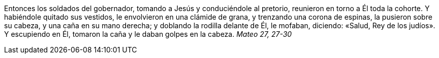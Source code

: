 Entonces los soldados del gobernador, tomando a Jesús y conduciéndole al pretorio, reunieron en torno a Él toda la cohorte. Y habiéndole quitado sus vestidos, le envolvieron en una clámide de grana, y trenzando una corona de espinas, la pusieron sobre su cabeza, y una caña en su mano derecha; y doblando la rodilla delante de Él, le mofaban, diciendo: «Salud, Rey de los judíos». Y escupiendo en Él, tomaron la caña y le daban golpes en la cabeza. _Mateo 27, 27-30_